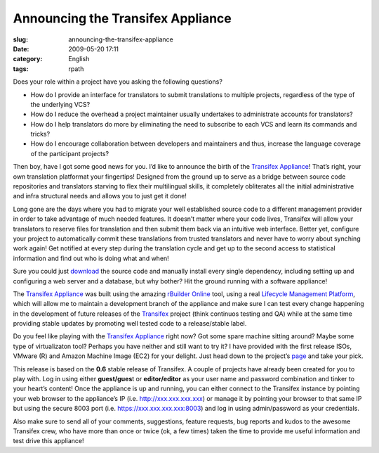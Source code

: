 Announcing the Transifex Appliance
##################################
:slug: announcing-the-transifex-appliance
:date: 2009-05-20 17:11
:category: English
:tags: rpath

Does your role within a project have you asking the following questions?

-  How do I provide an interface for translators to submit translations
   to multiple projects, regardless of the type of the underlying VCS?
-  How do I reduce the overhead a project maintainer usually undertakes
   to administrate accounts for translators?
-  How do I help translators do more by eliminating the need to
   subscribe to each VCS and learn its commands and tricks?
-  How do I encourage collaboration between developers and maintainers
   and thus, increase the language coverage of the participant projects?

Then boy, have I got some good news for you. I’d like to announce the
birth of the `Transifex
Appliance <http://www.rpath.org/project/transifex>`__! That’s right,
your own translation platformat your fingertips! Designed from the
ground up to serve as a bridge between source code repositories and
translators starving to flex their multilingual skills, it completely
obliterates all the initial administrative and infra structural needs
and allows you to just get it done!

Long gone are the days where you had to migrate your well established
source code to a different management provider in order to take
advantage of much needed features. It doesn’t matter where your code
lives, Transifex will allow your translators to reserve files for
translation and then submit them back via an intuitive web interface.
Better yet, configure your project to automatically commit these
translations from trusted translators and never have to worry about
synching work again! Get notified at every step during the translation
cycle and get up to the second access to statistical information and
find out who is doing what and when!

Sure you could just
`download <http://www.transifex.org/wiki/Download>`__ the source code
and manually install every single dependency, including setting up and
configuring a web server and a database, but why bother? Hit the ground
running with a software appliance!

|Transifex Appliance running on Amazon Machine Image (EC2)|

The `Transifex Appliance <http://www.rpath.org/project/transifex>`__ was
built using the amazing `rBuilder Online <http://www.rpath.org>`__ tool,
using a real `Lifecycle Management
Platform <http://www.rpath.com/corp/products/rpath-appliance-platform>`__,
which will allow me to maintain a development branch of the appliance
and make sure I can test every change happening in the development of
future releases of the `Transifex <http://www.transifex.org>`__ project
(think continuos testing and QA) while at the same time providing stable
updates by promoting well tested code to a release/stable label.

Do you feel like playing with the `Transifex
Appliance <http://www.rpath.org/project/transifex>`__ right now? Got
some spare machine sitting around? Maybe some type of virtualizaton
tool? Perhaps you have neither and still want to try it? I have provided
with the first release ISOs, VMware (R) and Amazon Machine Image (EC2)
for your delight. Just head down to the project’s
`page <http://www.rpath.org/project/transifex>`__ and take your pick.

This release is based on the **0.6** stable release of Transifex. A
couple of projects have already been created for you to play with. Log
in using either **guest/gues**\ t or **editor/editor** as your user name
and password combination and tinker to your heart’s content! Once the
appliance is up and running, you can either connect to the Transifex
instance by pointing your web browser to the appliance’s IP (i.e.
`http://xxx.xxx.xxx.xxx <http://xxx.xxx.xxx.xxx>`__) or manage it by
pointing your browser to that same IP but using the secure 8003 port
(i.e. `https://xxx.xxx.xxx.xxx:8003 <https://xxx.xxx.xxx.xxx:8003>`__)
and log in using admin/password as your credentials.

Also make sure to send all of your comments, suggestions, feature
requests, bug reports and kudos to the awesome Transifex crew, who have
more than once or twice (ok, a few times) taken the time to provide me
useful information and test drive this appliance!

.. |Transifex Appliance running on Amazon Machine Image (EC2)| image:: http://farm4.static.flickr.com/3542/3548073779_8c0759d8f8.jpg
   :target: http://www.flickr.com/photos/ogmaciel/3548073779/
